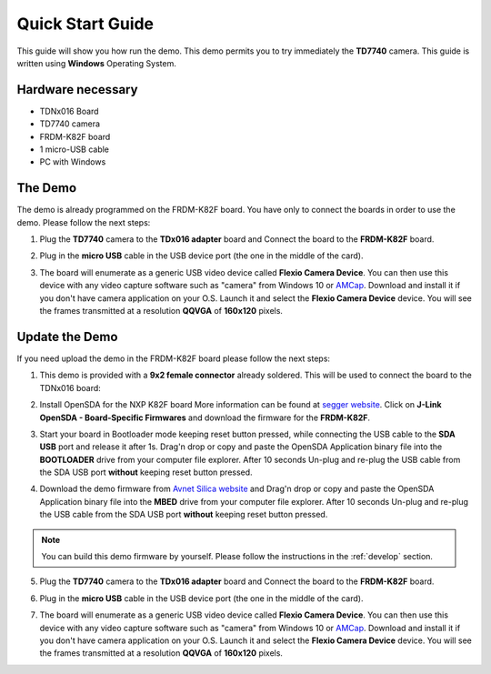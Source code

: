 .. index:: qs

.. _quick:

Quick Start Guide
=================

This guide will show you how run the demo. This demo permits you to try immediately the **TD7740** camera. This guide is written using **Windows** Operating System.

Hardware necessary
------------------

- TDNx016 Board
- TD7740 camera
- FRDM-K82F board
- 1 micro-USB cable
- PC with Windows

The Demo
--------

The demo is already programmed on the FRDM-K82F board. You have only to connect the boards in order to use the demo. Please follow the next steps:

1. Plug the **TD7740** camera to the **TDx016 adapter** board and Connect the board to the **FRDM-K82F** board.

.. image:: _static/board.jpg

2. Plug in the **micro USB** cable in the USB device port (the one in the middle of the card).

.. image:: _static/board_k82f_guide2.jpg

3. The board will enumerate as a generic USB video device called **Flexio Camera Device**. You can then use this device with any video capture software such as "camera" from Windows 10 or `AMCap <http://noeld.com/programs.asp?cat=video>`_. Download and install it if you don't have camera application on your O.S. Launch it and select the **Flexio Camera Device** device. You will see the frames transmitted at a resolution **QQVGA** of **160x120** pixels.



Update the Demo
---------------

If you need upload the demo in the FRDM-K82F board please follow the next steps:

1. This demo is provided with a **9x2 female connector** already soldered. This will be used to connect the board to the TDNx016 board:

.. image:: _static/strip.jpg

2. Install OpenSDA for the NXP K82F board More information can be found at `segger website <https://www.segger.com/downloads/jlink>`_. Click on **J-Link OpenSDA - Board-Specific Firmwares** and download the firmware for the **FRDM-K82F**.

.. image:: _static/download-OpenSDA.jpg

3. Start your board in Bootloader mode keeping reset button pressed, while connecting the USB cable to the **SDA USB** port and release it after 1s. Drag'n drop or copy and paste the OpenSDA Application binary file into the **BOOTLOADER** drive from your computer file explorer. After 10 seconds Un-plug and re-plug the USB cable from the SDA USB port **without** keeping reset button pressed.

.. image:: _static/board_k82f_guide.jpg

4. Download the demo firmware from `Avnet Silica website <http://registration.silica.eu/other/embedded-vision-software-update-nxp.html>`_ and Drag'n drop or copy and paste the OpenSDA Application binary file into the **MBED** drive from your computer file explorer. After 10 seconds Un-plug and re-plug the USB cable from the SDA USB port **without** keeping reset button pressed.

.. note::

  You can build this demo firmware by yourself. Please follow the instructions in the :ref:`develop` section.

5. Plug the **TD7740** camera to the **TDx016 adapter** board and Connect the board to the **FRDM-K82F** board.

.. image:: _static/board.jpg

6. Plug in the **micro USB** cable in the USB device port (the one in the middle of the card).

.. image:: _static/board_k82f_guide2.jpg

7. The board will enumerate as a generic USB video device called **Flexio Camera Device**. You can then use this device with any video capture software such as "camera" from Windows 10 or `AMCap <http://noeld.com/programs.asp?cat=video>`_. Download and install it if you don't have camera application on your O.S. Launch it and select the **Flexio Camera Device** device. You will see the frames transmitted at a resolution **QQVGA** of **160x120** pixels.

